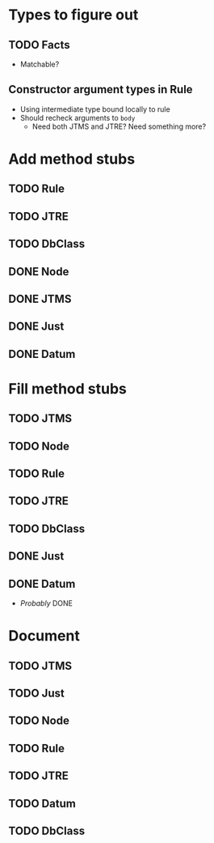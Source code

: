 
* Types to figure out
** TODO Facts
   - Matchable?
** Constructor argument types in Rule
   - Using intermediate type bound locally to rule
   - Should recheck arguments to =body=
     - Need both JTMS and JTRE?  Need something more?

* Add method stubs
** TODO Rule
** TODO JTRE
** TODO DbClass
** DONE Node
** DONE JTMS
** DONE Just
** DONE Datum

* Fill method stubs
** TODO JTMS
** TODO Node
** TODO Rule
** TODO JTRE
** TODO DbClass
** DONE Just
** DONE Datum
   - /Probably/ DONE

* Document
** TODO JTMS
** TODO Just
** TODO Node
** TODO Rule
** TODO JTRE
** TODO Datum
** TODO DbClass
